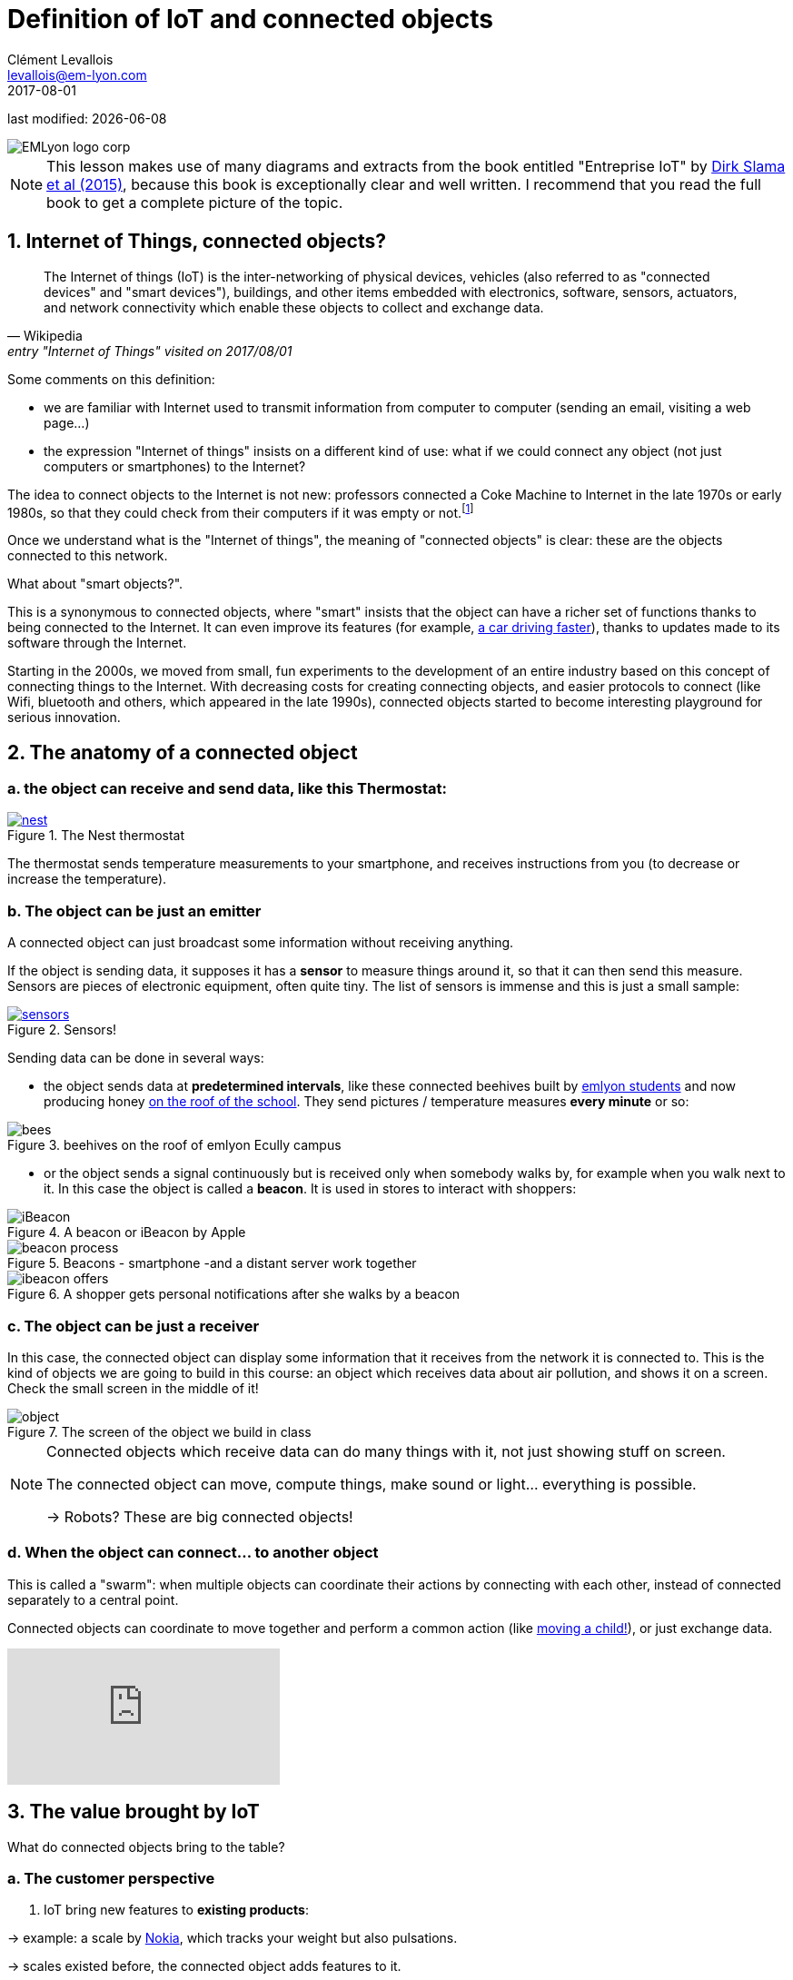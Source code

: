 = Definition of IoT and connected objects
Clément Levallois <levallois@em-lyon.com>
2017-08-01

last modified: {docdate}

:icons!:
:iconsfont:   font-awesome
:revnumber: 1.0
:example-caption!:
ifndef::imagesdir[:imagesdir: ../images]
ifndef::sourcedir[:sourcedir: ../../../main/java]

:title-logo-image: gephi-logo-2010-transparent.png[width="450" align="center"]

image::EMLyon_logo_corp.png[align="center"]

//ST: 'Escape' or 'o' to see all sides, F11 for full screen, 's' for speaker notes

NOTE: This lesson makes use of many diagrams and extracts from the book entitled "Entreprise IoT" by https://www.safaribooksonline.com/library/view/enterprise-iot/9781491934258/[Dirk Slama et al (2015)], because this book is exceptionally clear and well written.
I recommend that you read the full book to get a complete picture of the topic.

== 1. Internet of Things, connected objects?
[quote, Wikipedia, entry "Internet of Things" visited on 2017/08/01]
________________________________________
The Internet of things (IoT) is the inter-networking of physical devices, vehicles (also referred to as "connected devices" and "smart devices"), buildings, and other items embedded with electronics, software, sensors, actuators, and network connectivity which enable these objects to collect and exchange data.
________________________________________

//+
Some comments on this definition:

- we are familiar with Internet used to transmit information from computer to computer (sending an email, visiting a web page...)
- the expression "Internet of things" insists on a different kind of use: what if we could connect any object (not just computers or smartphones) to the Internet?

//+
The idea to connect objects to the Internet is not new: professors connected a Coke Machine to Internet in the late 1970s or early 1980s, so that they could check from their computers if it was empty or not.footnote:[https://www.cs.cmu.edu/~coke/history_long.txt]

//+
Once we understand what is the "Internet of things", the meaning of "connected objects" is clear: these are the objects connected to this network.

//+
What about "smart objects?".

This is a synonymous to connected objects, where "smart" insists that the object can have a richer set of functions thanks to being connected to the Internet. It can even improve its features (for example, http://www.trustedreviews.com/news/over-the-air-software-update-makes-the-tesla-p85d-even-faster-2924452[a car driving faster]), thanks to updates made to its software through the Internet.


//+
Starting in the 2000s, we moved from small, fun experiments to the development of an entire industry based on this concept of connecting things to the Internet.
With decreasing costs for creating connecting objects, and easier protocols to connect (like Wifi, bluetooth and others, which appeared in the late 1990s), connected objects started to become interesting playground for serious innovation.



== 2. The anatomy of a connected object
=== a. the object can receive and send data, like this Thermostat:
.The Nest thermostat
[link=https://nest.com/thermostat/meet-nest-thermostat/]
image::nest.jpg[align="center", pdfwidth="50%"]

The thermostat sends temperature measurements to your smartphone, and receives instructions from you (to decrease or increase the temperature).

=== b. The object can be just an emitter
A connected object can just broadcast some information without receiving anything.

If the object is sending data, it supposes it has a *sensor* to measure things around it, so that it can then send this measure.
//+
Sensors are pieces of electronic equipment, often quite tiny.
The list of sensors is immense and this is just a small sample:

//+
.Sensors!
[link=https://www.sparkfun.com/categories/305?filter_option%5Bprice%5D%5B%5D=is_price_range_0_10&filter_option%5Bprice%5D%5B%5D=is_price_range_10_20&filter_price_floor=&filter_price_ceil=]
image::sensors.jpg[align="center", book="keep", pdfwidth="50%"]

Sending data can be done in several ways:

//+
- the object sends data at *predetermined intervals*, like these connected beehives built by http://scontent.cdninstagram.com/t51.2885-15/s480x480/e35/c19.0.1041.1041/14723479_163242737474300_6697748361329508352_n.jpg[emlyon students] and now producing honey https://makersbeehives.herokuapp.com/[on the roof of the school].
They send pictures / temperature measures *every minute* or so:

image::bees.gif[align="center",title="beehives on the roof of emlyon Ecully campus", book="keep"]

- or the object sends a signal continuously but is received only when somebody walks by, for example when you walk next to it.
In this case the object is called a *beacon*.
It is used in stores to interact with shoppers:

image::iBeacon.jpg[align="center",title="A beacon or iBeacon by Apple", book="keep", pdfwidth="50%"]

image::beacon-process.png[align="center",title="Beacons - smartphone -and a distant server work together", book="keep", pdfwidth="50%"]

image::ibeacon-offers.jpg[align="center",title="A shopper gets personal notifications after she walks by a beacon", book="keep", pdfwidth="50%"]

=== c. The object can be just a receiver
In this case, the connected object can display some information that it receives from the network it is connected to.
//+
This is the kind of objects we are going to build in this course: an object which receives data about air pollution, and shows it on a screen.
Check the small screen in the middle of it!

image::object.jpg[align="center", title="The screen of the object we build in class", book="keep", pdfwidth="50%"]

[NOTE]
====
Connected objects which receive data can do many things with it, not just showing stuff on screen.

The connected object can move, compute things, make sound or light... everything is possible.

-> Robots? These are big connected objects!
====

//+
=== d. When the object can connect... to another object
This is called a "swarm": when multiple objects can coordinate their actions by connecting with each other, instead of connected separately to a central point.

Connected objects can coordinate to move together and perform a common action (like https://www.youtube.com/watch?v=CJOubyiITsE[moving a child!]), or just exchange data.

video::CJOubyiITsE[youtube]

== 3. The value brought by IoT
What do connected objects bring to the table?

=== a. The customer perspective

1. IoT bring new features to *existing products*:

-> example: a scale by https://health.nokia.com/fr/fr/body[Nokia], which tracks your weight but also pulsations.

-> scales existed before, the connected object adds features to it.

image::scale.jpg[align="center", title="A Nokia connected body scale", pdfwidth="50%"]

[start=2]
2. Iot *create radically new products*:

-> example: https://explore.garmin.com/en-US/vivo-fitness[a wrist band, pdfwidth="50%"]

-> Wristbands existed but only for esthetic reasons or for time keeping.
Connected wristbands provide a new kind of utility which *transforms the core function* of wristbands (health and performance monitoring).

image::garmin.png[align="center", title="A Garmin wristband", book="keep", pdfwidth="50%"]

[start=3]
3. IoT create radically new products *which in turn open up new ecosystems*:

-> example: https://www.amazon.com/dp/product/B00X4WHP5E/ref=EchoCP_dt_tile_text[Amazon Echo]

image::amazon-echo.png[align="center",title="Amazon Echo",book="keep", pdfwidth="50%"]

-> Amazon Echo is a new product, which opens up a series of potential broad innovations:

//+
- new communication channels
- new distribution channels
- new types of interfaces

=== b. B2B: the manufacturing or production perspective

[quote, Entreprise IoT, Dirk Slama et al.]
________________________________________
Most manufacturers today hear very little about their products once they leave the factory.
In fact, this was traditionally seen as the best possible outcome, the most likely alternative being a costly product recall.
________________________________________

//+
With connected objects, information can flow at each stage of the manufacturing process and post sales as well:

image::connected-asset-lifecycle.jpg[align="center",title="Connected asset lifecycle management", book="keep", pdfwidth="50%"]

An example where beacons are used in logistics to track shipping items:

video::Q5VDEdF3cBc[youtube]

Value for the organization can be created through different roads:

==== Production efficiencies
IoT facilitates *predictive maintenance*,  *decreases waste* and *increase speed* by controlling and monitoring production processes more closely thanks to connected devices.

Examples of companies providing predictive maintenance services are http://www.ripplesiot.com/[Ripples], Pentaho, or https://www.ptc.com/en/internet-of-things[PTC].

==== Servitization
"The basic idea of servitization is that manufacturers move from a model based on selling assets toward a model in which they offer a service that utilizes those assets." (Slama et al. 2015)

//+
Example: security at home.

- *without* servitization: a company selling alarm devices for the house.
- *with* servitization: a company selling a monthly subscription for a "security solution" (from intrusion detection to intervention), enabled by alarm devices.

//+
The strategy of servitization existed before connected objects, but IoT expands the ways services can be "attached" to products, thanks to greater connectivity and data flows between these objects and the company's headquarters.

image::servitization-and-iot.jpg[align="center", title="Servitization and IoT by Slama et al", book="keep", pdfwidth="50%"]

==== Data monetization (direct or indirect)
- Direct data monetization consists in selling data - the data is the main asset exchanged for money.
- Indirect data monetization covers the cases where data enables a transaction, facilitates a partnership,... it is *bartered* without an explicit price. Its role is to catalyze an exchange. An advantage of indirect monetization is that is https://blogs.gartner.com/doug-laney/the-possible-tax-advantages-of-bartering-with-information/[should not be taxable], as noted by Doug Laney from Gartner.

=== c. IoT - which industry is concerned?
According to a leading consulting on the topic, IoT can be mapped in a series of overlapping domains:

image::iot-panorama.jpg[align="center", title="The panorama of IoT in 2015 by Machina Research", book="keep",orientation="landscape"]

== 4. The integration of an IoT in the systems of an enterprise

Connected objects do not stand alone and "make a product" or "provide" a service in themselves.
They must be integrated to a variety of devices and systems which, *altogether*, perform a function.

//+
It is possible to draw a general schema of the relations of a connected object with the rest of entreprise systems:

image::parts-of-iot-system.png[align="center",title="The integration of an IoT device with the enterprise systems by Slama et al", book="keep", pdfwidth="50%"]

This schema can be used to describe any system involving an IoT.
Here, https://www.safaribooksonline.com/library/view/enterprise-iot/9781491934258/[Slama et al (2015)] pick the example of an Airbag which, if it is triggered, launches a call from an emergency system to the car driver to make sure everything is fine:

image::example-airbag.png[align="center",title="The example of an Airbag triggering an emergency call by Slama et al", book="keep", pdfwidth="50%"]

[NOTE]
====
- Exercise 1: Find one example of servitization where an IoT plays a role
- Exercise 2: Draw the schema of the IoT we build in class: how does it integrate with other systems?
====

== 5. Finally: IoT, the meeting of two different corporate cultures
image::machine-versus-www-camps.jpg[align="center",title="The machine vs www camps by Slama et al", book="keep", pdfwidth="50%"]

== The end
Find references for this lesson, and other lessons, https://seinecle.github.io/IoT4Entrepreneurs/[here].

image:round_portrait_mini_150.png[align="center", role="right"]

This course is made by Clement Levallois.

Discover my other courses in data / tech for business: https://www.clementlevallois.net

Or get in touch via Twitter: https://www.twitter.com/seinecle[@seinecle]
